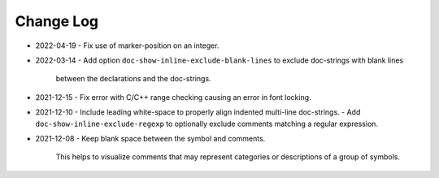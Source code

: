 
##########
Change Log
##########

- 2022-04-19
  - Fix use of marker-position on an integer.

- 2022-03-14
  - Add option ``doc-show-inline-exclude-blank-lines`` to exclude doc-strings with blank lines
    between the declarations and the doc-strings.

- 2021-12-15
  - Fix error with C/C++ range checking causing an error in font locking.

- 2021-12-10
  - Include leading white-space to properly align indented multi-line doc-strings.
  - Add ``doc-show-inline-exclude-regexp`` to optionally exclude comments matching a regular expression.

- 2021-12-08
  - Keep blank space between the symbol and comments.

    This helps to visualize comments that may represent categories or descriptions of a group of symbols.
